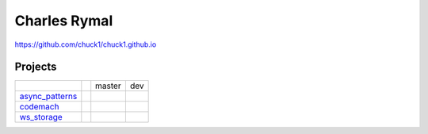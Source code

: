 Charles Rymal
=============

https://github.com/chuck1/chuck1.github.io

Projects
--------

+----------------+------------------------------+---------------------------------+------------------------------+
|                |                              | master                          | dev                          |
+----------------+------------------------------+---------------------------------+------------------------------+
|async_patterns_ | |async_patterns_docs_latest| | |async_patterns_travis_master|  | |async_patterns_travis_dev|  |
|                |                              |                                 |                              |
|                |                              | |async_patterns_codecov_master| | |async_patterns_codecov_dev| |
+----------------+------------------------------+---------------------------------+------------------------------+
|codemach_       | |codemach_docs_latest|       | |codemach_travis_master|        | |codemach_travis_dev|        |
|                |                              |                                 |                              |
|                |                              | |codemach_codecov_master|       | |codemach_codecov_dev|       |
+----------------+------------------------------+---------------------------------+------------------------------+
|ws_storage_     | |ws_storage_docs_latest|     | |ws_storage_travis_master|      | |ws_storage_travis_dev|      |
|                |                              |                                 |                              |
|                |                              | |ws_storage_codecov_master|     | |ws_storage_codecov_dev|     |
+----------------+------------------------------+---------------------------------+------------------------------+

.. _async_patterns: https://github.com/chuck1/async_patterns
  
.. |async_patterns_docs_latest| image:: https://readthedocs.org/projects/async_patterns/badge/?version=latest
   :target: https://async_patterns.readthedocs.io/en/latest
  
.. |async_patterns_travis_master| image:: https://travis-ci.org/chuck1/async_patterns.svg?branch=master
   :target: https://travis-ci.org/chuck1/async_patterns

.. |async_patterns_travis_dev| image:: https://travis-ci.org/chuck1/async_patterns.svg?branch=dev
   :target: https://travis-ci.org/chuck1/async_patterns

.. |async_patterns_codecov_master| image:: https://codecov.io/gh/chuck1/async_patterns/branch/master/graph/badge.svg
   :target: https://codecov.io/gh/chuck1/async_patterns

.. |async_patterns_codecov_dev| image:: https://codecov.io/gh/chuck1/async_patterns/branch/dev/graph/badge.svg
   :target: https://codecov.io/gh/chuck1/async_patterns

.. _codemach: https://github.com/chuck1/codemach
  
.. |codemach_docs_latest| image:: https://readthedocs.org/projects/codemach/badge/?version=latest
   :target: https://codemach.readthedocs.io/en/latest
  
.. |codemach_travis_master| image:: https://travis-ci.org/chuck1/codemach.svg?branch=master
   :target: https://travis-ci.org/chuck1/codemach

.. |codemach_travis_dev| image:: https://travis-ci.org/chuck1/codemach.svg?branch=dev
   :target: https://travis-ci.org/chuck1/codemach

.. |codemach_codecov_master| image:: https://codecov.io/gh/chuck1/codemach/branch/master/graph/badge.svg
   :target: https://codecov.io/gh/chuck1/codemach

.. |codemach_codecov_dev| image:: https://codecov.io/gh/chuck1/codemach/branch/dev/graph/badge.svg
   :target: https://codecov.io/gh/chuck1/codemach

.. _ws_storage: https://github.com/chuck1/ws_storage
  
.. |ws_storage_docs_latest| image:: https://readthedocs.org/projects/ws_storage/badge/?version=latest
   :target: https://ws_storage.readthedocs.io/en/latest
  
.. |ws_storage_travis_master| image:: https://travis-ci.org/chuck1/ws_storage.svg?branch=master
   :target: https://travis-ci.org/chuck1/ws_storage

.. |ws_storage_travis_dev| image:: https://travis-ci.org/chuck1/ws_storage.svg?branch=dev
   :target: https://travis-ci.org/chuck1/ws_storage

.. |ws_storage_codecov_master| image:: https://codecov.io/gh/chuck1/ws_storage/branch/master/graph/badge.svg
   :target: https://codecov.io/gh/chuck1/ws_storage

.. |ws_storage_codecov_dev| image:: https://codecov.io/gh/chuck1/ws_storage/branch/dev/graph/badge.svg
   :target: https://codecov.io/gh/chuck1/ws_storage

  


